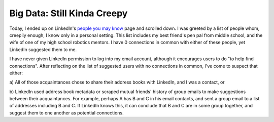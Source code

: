 Big Data: Still Kinda Creepy
============================

Today, I ended up on LinkedIn's `people you may know`_ page and scrolled down.
I was greeted by a list of people whom, creepily enough, I know only in a
personal setting. This list includes my best friend's pen pal from middle
school, and the wife of one of my high school robotics mentors. I have 0
connections in common with either of these people, yet LinkedIn suggested them
to me. 


.. more::

I have never given LinkedIn permission to log into my email account, although
it encourages users to do "to help find connections". After reflecting on the
list of suggested users with no connections in common, I've come to suspect
that either:

a) All of those acquaintances chose to share their address books with
LinkedIn, and I was a contact, or 

b) LinkedIn used address book metadata or scraped mutual friends' history of
group emails to make suggestions between their acquaintances. For example,
perhaps A has B and C in his email contacts, and sent a group email to a list
of addresses including B and C. If LinkedIn knows this, it can conclude that B
and C are in some group together, and suggest them to one another as potential
connections. 




.. _people you may know: https://www.linkedin.com/people/pymk

.. author:: default
.. categories:: none
.. tags:: none
.. comments::
